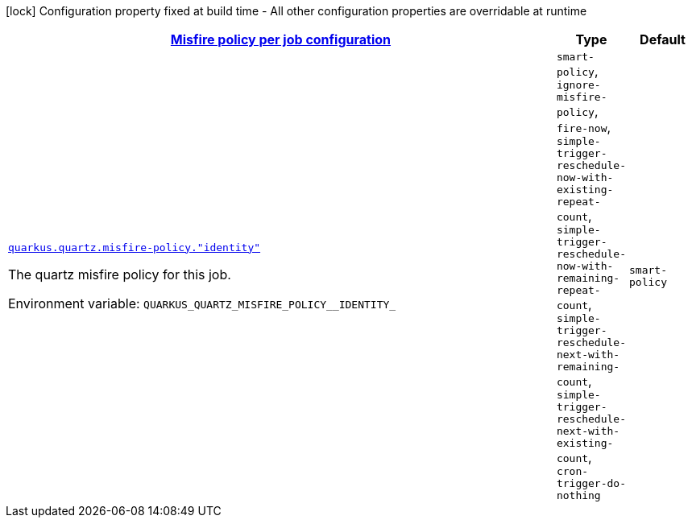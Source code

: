 
:summaryTableId: quarkus-quartz-config-group-quartz-runtime-config-quartz-misfire-policy-config
[.configuration-legend]
icon:lock[title=Fixed at build time] Configuration property fixed at build time - All other configuration properties are overridable at runtime
[.configuration-reference, cols="80,.^10,.^10"]
|===

h|[[quarkus-quartz-config-group-quartz-runtime-config-quartz-misfire-policy-config_quarkus.quartz.misfire-policy-per-jobs-misfire-policy-per-job-configuration]]link:#quarkus-quartz-config-group-quartz-runtime-config-quartz-misfire-policy-config_quarkus.quartz.misfire-policy-per-jobs-misfire-policy-per-job-configuration[Misfire policy per job configuration]

h|Type
h|Default

a| [[quarkus-quartz-config-group-quartz-runtime-config-quartz-misfire-policy-config_quarkus.quartz.misfire-policy.-identity]]`link:#quarkus-quartz-config-group-quartz-runtime-config-quartz-misfire-policy-config_quarkus.quartz.misfire-policy.-identity[quarkus.quartz.misfire-policy."identity"]`

[.description]
--
The quartz misfire policy for this job.

ifdef::add-copy-button-to-env-var[]
Environment variable: env_var_with_copy_button:+++QUARKUS_QUARTZ_MISFIRE_POLICY__IDENTITY_+++[]
endif::add-copy-button-to-env-var[]
ifndef::add-copy-button-to-env-var[]
Environment variable: `+++QUARKUS_QUARTZ_MISFIRE_POLICY__IDENTITY_+++`
endif::add-copy-button-to-env-var[]
-- a|
`smart-policy`, `ignore-misfire-policy`, `fire-now`, `simple-trigger-reschedule-now-with-existing-repeat-count`, `simple-trigger-reschedule-now-with-remaining-repeat-count`, `simple-trigger-reschedule-next-with-remaining-count`, `simple-trigger-reschedule-next-with-existing-count`, `cron-trigger-do-nothing` 
|`smart-policy`

|===